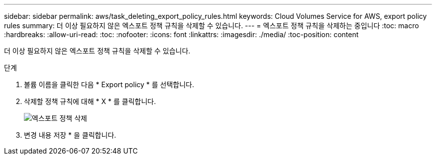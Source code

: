 ---
sidebar: sidebar 
permalink: aws/task_deleting_export_policy_rules.html 
keywords: Cloud Volumes Service for AWS, export policy rules 
summary: 더 이상 필요하지 않은 엑스포트 정책 규칙을 삭제할 수 있습니다. 
---
= 엑스포트 정책 규칙을 삭제하는 중입니다
:toc: macro
:hardbreaks:
:allow-uri-read: 
:toc: 
:nofooter: 
:icons: font
:linkattrs: 
:imagesdir: ./media/
:toc-position: content


[role="lead"]
더 이상 필요하지 않은 엑스포트 정책 규칙을 삭제할 수 있습니다.

.단계
. 볼륨 이름을 클릭한 다음 * Export policy * 를 선택합니다.
. 삭제할 정책 규칙에 대해 * X * 를 클릭합니다.
+
image:diagram_export_policy_delete.png["엑스포트 정책 삭제"]

. 변경 내용 저장 * 을 클릭합니다.

